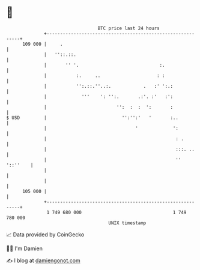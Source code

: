 * 👋

#+begin_example
                                     BTC price last 24 hours                    
                 +------------------------------------------------------------+ 
         109 000 |     .                                                      | 
                 |   ''::.::.                                                 | 
                 |       '' '.                              :.                | 
                 |           :.     ..                     : :                | 
                 |           '':.::.''..:.            .   :' ':.:             | 
                 |             '''    ': '':.       .:'. :'   :':             | 
                 |                          '':  :  :  ':       :             | 
   $ USD         |                            '':'':'   '       :..           | 
                 |                                 '             ':           | 
                 |                                                : .         | 
                 |                                                :::. ..     | 
                 |                                                '' '::''    | 
                 |                                                            | 
                 |                                                            | 
         105 000 |                                                            | 
                 +------------------------------------------------------------+ 
                  1 749 680 000                                  1 749 780 000  
                                         UNIX timestamp                         
#+end_example
📈 Data provided by CoinGecko

🧑‍💻 I'm Damien

✍️ I blog at [[https://www.damiengonot.com][damiengonot.com]]

